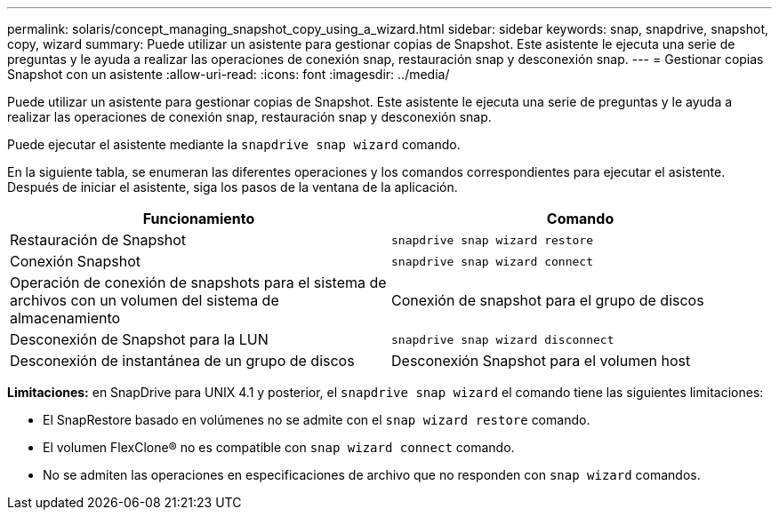 ---
permalink: solaris/concept_managing_snapshot_copy_using_a_wizard.html 
sidebar: sidebar 
keywords: snap, snapdrive, snapshot, copy, wizard 
summary: Puede utilizar un asistente para gestionar copias de Snapshot. Este asistente le ejecuta una serie de preguntas y le ayuda a realizar las operaciones de conexión snap, restauración snap y desconexión snap. 
---
= Gestionar copias Snapshot con un asistente
:allow-uri-read: 
:icons: font
:imagesdir: ../media/


[role="lead"]
Puede utilizar un asistente para gestionar copias de Snapshot. Este asistente le ejecuta una serie de preguntas y le ayuda a realizar las operaciones de conexión snap, restauración snap y desconexión snap.

Puede ejecutar el asistente mediante la `snapdrive snap wizard` comando.

En la siguiente tabla, se enumeran las diferentes operaciones y los comandos correspondientes para ejecutar el asistente. Después de iniciar el asistente, siga los pasos de la ventana de la aplicación.

|===
| Funcionamiento | Comando 


 a| 
Restauración de Snapshot
 a| 
`snapdrive snap wizard restore`



 a| 
Conexión Snapshot
 a| 
`snapdrive snap wizard connect`



 a| 
Operación de conexión de snapshots para el sistema de archivos con un volumen del sistema de almacenamiento



 a| 
Conexión de snapshot para el grupo de discos



 a| 
Desconexión de Snapshot para la LUN
 a| 
`snapdrive snap wizard disconnect`



 a| 
Desconexión de instantánea de un grupo de discos



 a| 
Desconexión Snapshot para el volumen host



 a| 
Desconexión de instantánea para el sistema de archivos

|===
*Limitaciones:* en SnapDrive para UNIX 4.1 y posterior, el `snapdrive snap wizard` el comando tiene las siguientes limitaciones:

* El SnapRestore basado en volúmenes no se admite con el `snap wizard restore` comando.
* El volumen FlexClone® no es compatible con `snap wizard connect` comando.
* No se admiten las operaciones en especificaciones de archivo que no responden con `snap wizard` comandos.

